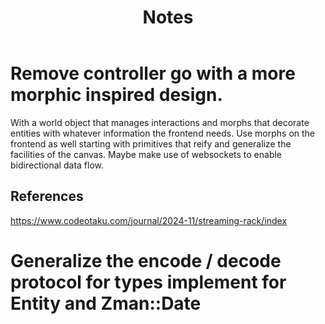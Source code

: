 #+title: Notes

* Remove controller go with a more morphic inspired design.
With a world object that manages interactions and morphs that
decorate entities with whatever information the frontend needs.
Use morphs on the frontend as well starting with primitives that
reify and generalize the facilities of the canvas. Maybe
make use of websockets to enable bidirectional data flow.

** References
https://www.codeotaku.com/journal/2024-11/streaming-rack/index

* Generalize the encode / decode protocol for types implement for Entity and Zman::Date
